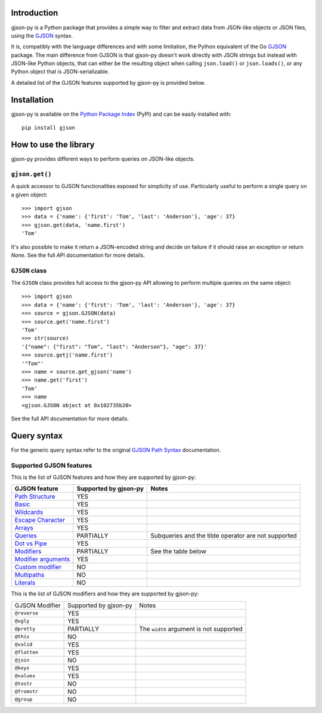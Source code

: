Introduction
============

gjson-py is a Python package that provides a simple way to filter and extract data from JSON-like objects or JSON
files, using the `GJSON`_ syntax.

It is, compatibly with the language differences and with some limitation, the Python equivalent of the Go
`GJSON`_ package.
The main difference from GJSON is that gjson-py doesn't work directly with JSON strings but instead with
JSON-like Python objects, that can either be the resulting object when calling ``json.load()`` or ``json.loads()``,
or any Python object that is JSON-serializable.

A detailed list of the GJSON features supported by gjson-py is provided below.

Installation
============

gjson-py is available on the `Python Package Index`_ (PyPI) and can be easily installed with::

    pip install gjson

How to use the library
======================

gjson-py provides different ways to perform queries on JSON-like objects.

``gjson.get()``
---------------

A quick accessor to GJSON functionalities exposed for simplicity of use. Particularly useful to perform a single
query on a given object::

    >>> import gjson
    >>> data = {'name': {'first': 'Tom', 'last': 'Anderson'}, 'age': 37}
    >>> gjson.get(data, 'name.first')
    'Tom'

It's also possible to make it return a JSON-encoded string and decide on failure if it should raise an exception
or return `None`. See the full API documentation for more details.

``GJSON`` class
---------------

The ``GJSON`` class provides full access to the gjson-py API allowing to perform multiple queries on the same object::

    >>> import gjson
    >>> data = {'name': {'first': 'Tom', 'last': 'Anderson'}, 'age': 37}
    >>> source = gjson.GJSON(data)
    >>> source.get('name.first')
    'Tom'
    >>> str(source)
    '{"name": {"first": "Tom", "last": "Anderson"}, "age": 37}'
    >>> source.getj('name.first')
    '"Tom"'
    >>> name = source.get_gjson('name')
    >>> name.get('first')
    'Tom'
    >>> name
    <gjson.GJSON object at 0x102735b20>

See the full API documentation for more details.

Query syntax
============

For the generic query syntax refer to the original `GJSON Path Syntax`_ documentation.

Supported GJSON features
------------------------

This is the list of GJSON features and how they are supported by gjson-py:


+------------------------+------------------------+-----------------------------------------------------+
| GJSON feature          | Supported by gjson-py  | Notes                                               |
+========================+========================+=====================================================+
| `Path Structure`_      | YES                    |                                                     |
+------------------------+------------------------+-----------------------------------------------------+
| `Basic`_               | YES                    |                                                     |
+------------------------+------------------------+-----------------------------------------------------+
| `Wildcards`_           | YES                    |                                                     |
+------------------------+------------------------+-----------------------------------------------------+
| `Escape Character`_    | YES                    |                                                     |
+------------------------+------------------------+-----------------------------------------------------+
| `Arrays`_              | YES                    |                                                     |
+------------------------+------------------------+-----------------------------------------------------+
| `Queries`_             | PARTIALLY              | Subqueries and the tilde operator are not supported |
+------------------------+------------------------+-----------------------------------------------------+
| `Dot vs Pipe`_         | YES                    |                                                     |
+------------------------+------------------------+-----------------------------------------------------+
| `Modifiers`_           | PARTIALLY              | See the table below                                 |
+------------------------+------------------------+-----------------------------------------------------+
| `Modifier arguments`_  | YES                    |                                                     |
+------------------------+------------------------+-----------------------------------------------------+
| `Custom modifier`_     | NO                     |                                                     |
+------------------------+------------------------+-----------------------------------------------------+
| `Multipaths`_          | NO                     |                                                     |
+------------------------+------------------------+-----------------------------------------------------+
| `Literals`_            | NO                     |                                                     |
+------------------------+------------------------+-----------------------------------------------------+

This is the list of GJSON modifiers and how they are supported by gjson-py:

+----------------+-----------------------+-----------------------------------------+
| GJSON Modifier | Supported by gjson-py | Notes                                   |
+----------------+-----------------------+-----------------------------------------+
| ``@reverse``   | YES                   |                                         |
+----------------+-----------------------+-----------------------------------------+
| ``@ugly``      | YES                   |                                         |
+----------------+-----------------------+-----------------------------------------+
| ``@pretty``    | PARTIALLY             | The ``width`` argument is not supported |
+----------------+-----------------------+-----------------------------------------+
| ``@this``      | NO                    |                                         |
+----------------+-----------------------+-----------------------------------------+
| ``@valid``     | YES                   |                                         |
+----------------+-----------------------+-----------------------------------------+
| ``@flatten``   | YES                   |                                         |
+----------------+-----------------------+-----------------------------------------+
| ``@join``      | NO                    |                                         |
+----------------+-----------------------+-----------------------------------------+
| ``@keys``      | YES                   |                                         |
+----------------+-----------------------+-----------------------------------------+
| ``@values``    | YES                   |                                         |
+----------------+-----------------------+-----------------------------------------+
| ``@tostr``     | NO                    |                                         |
+----------------+-----------------------+-----------------------------------------+
| ``@fromstr``   | NO                    |                                         |
+----------------+-----------------------+-----------------------------------------+
| ``@group``     | NO                    |                                         |
+----------------+-----------------------+-----------------------------------------+

.. _`GJSON`: https://github.com/tidwall/gjson
.. _`Python Package Index`: https://pypi.org/project/wikimedia-spicerack/
.. _`GJSON Path Syntax`: https://github.com/tidwall/gjson/blob/master/SYNTAX.md

.. _`Path Structure`: https://github.com/tidwall/gjson/blob/master/SYNTAX.md#path-structure
.. _`Basic`: https://github.com/tidwall/gjson/blob/master/SYNTAX.md#basic
.. _`Wildcards`: https://github.com/tidwall/gjson/blob/master/SYNTAX.md#wildcards
.. _`Escape Character`: https://github.com/tidwall/gjson/blob/master/SYNTAX.md#escape-character
.. _`Arrays`: https://github.com/tidwall/gjson/blob/master/SYNTAX.md#arrays
.. _`Queries`: https://github.com/tidwall/gjson/blob/master/SYNTAX.md#queries
.. _`Dot vs Pipe`: https://github.com/tidwall/gjson/blob/master/SYNTAX.md#dot-vs-pipe
.. _`Modifiers`: https://github.com/tidwall/gjson/blob/master/SYNTAX.md#modifiers
.. _`Modifier arguments`: https://github.com/tidwall/gjson/blob/master/SYNTAX.md#modifiers
.. _`Custom modifier`: https://github.com/tidwall/gjson/blob/master/SYNTAX.md#modifiers
.. _`Multipaths`: https://github.com/tidwall/gjson/blob/master/SYNTAX.md#multipaths
.. _`Literals`: https://github.com/tidwall/gjson/blob/master/SYNTAX.md#literals
